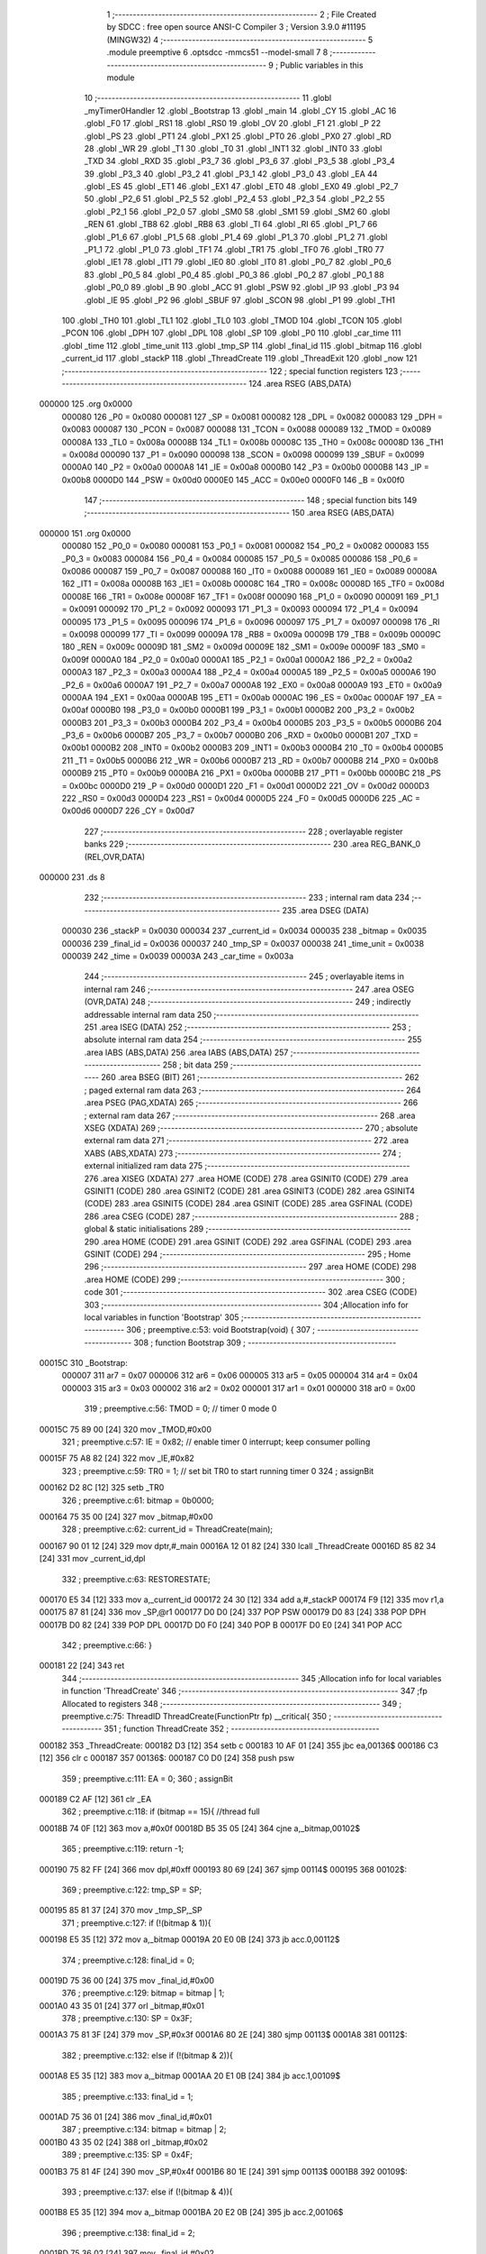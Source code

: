                                       1 ;--------------------------------------------------------
                                      2 ; File Created by SDCC : free open source ANSI-C Compiler
                                      3 ; Version 3.9.0 #11195 (MINGW32)
                                      4 ;--------------------------------------------------------
                                      5 	.module preemptive
                                      6 	.optsdcc -mmcs51 --model-small
                                      7 	
                                      8 ;--------------------------------------------------------
                                      9 ; Public variables in this module
                                     10 ;--------------------------------------------------------
                                     11 	.globl _myTimer0Handler
                                     12 	.globl _Bootstrap
                                     13 	.globl _main
                                     14 	.globl _CY
                                     15 	.globl _AC
                                     16 	.globl _F0
                                     17 	.globl _RS1
                                     18 	.globl _RS0
                                     19 	.globl _OV
                                     20 	.globl _F1
                                     21 	.globl _P
                                     22 	.globl _PS
                                     23 	.globl _PT1
                                     24 	.globl _PX1
                                     25 	.globl _PT0
                                     26 	.globl _PX0
                                     27 	.globl _RD
                                     28 	.globl _WR
                                     29 	.globl _T1
                                     30 	.globl _T0
                                     31 	.globl _INT1
                                     32 	.globl _INT0
                                     33 	.globl _TXD
                                     34 	.globl _RXD
                                     35 	.globl _P3_7
                                     36 	.globl _P3_6
                                     37 	.globl _P3_5
                                     38 	.globl _P3_4
                                     39 	.globl _P3_3
                                     40 	.globl _P3_2
                                     41 	.globl _P3_1
                                     42 	.globl _P3_0
                                     43 	.globl _EA
                                     44 	.globl _ES
                                     45 	.globl _ET1
                                     46 	.globl _EX1
                                     47 	.globl _ET0
                                     48 	.globl _EX0
                                     49 	.globl _P2_7
                                     50 	.globl _P2_6
                                     51 	.globl _P2_5
                                     52 	.globl _P2_4
                                     53 	.globl _P2_3
                                     54 	.globl _P2_2
                                     55 	.globl _P2_1
                                     56 	.globl _P2_0
                                     57 	.globl _SM0
                                     58 	.globl _SM1
                                     59 	.globl _SM2
                                     60 	.globl _REN
                                     61 	.globl _TB8
                                     62 	.globl _RB8
                                     63 	.globl _TI
                                     64 	.globl _RI
                                     65 	.globl _P1_7
                                     66 	.globl _P1_6
                                     67 	.globl _P1_5
                                     68 	.globl _P1_4
                                     69 	.globl _P1_3
                                     70 	.globl _P1_2
                                     71 	.globl _P1_1
                                     72 	.globl _P1_0
                                     73 	.globl _TF1
                                     74 	.globl _TR1
                                     75 	.globl _TF0
                                     76 	.globl _TR0
                                     77 	.globl _IE1
                                     78 	.globl _IT1
                                     79 	.globl _IE0
                                     80 	.globl _IT0
                                     81 	.globl _P0_7
                                     82 	.globl _P0_6
                                     83 	.globl _P0_5
                                     84 	.globl _P0_4
                                     85 	.globl _P0_3
                                     86 	.globl _P0_2
                                     87 	.globl _P0_1
                                     88 	.globl _P0_0
                                     89 	.globl _B
                                     90 	.globl _ACC
                                     91 	.globl _PSW
                                     92 	.globl _IP
                                     93 	.globl _P3
                                     94 	.globl _IE
                                     95 	.globl _P2
                                     96 	.globl _SBUF
                                     97 	.globl _SCON
                                     98 	.globl _P1
                                     99 	.globl _TH1
                                    100 	.globl _TH0
                                    101 	.globl _TL1
                                    102 	.globl _TL0
                                    103 	.globl _TMOD
                                    104 	.globl _TCON
                                    105 	.globl _PCON
                                    106 	.globl _DPH
                                    107 	.globl _DPL
                                    108 	.globl _SP
                                    109 	.globl _P0
                                    110 	.globl _car_time
                                    111 	.globl _time
                                    112 	.globl _time_unit
                                    113 	.globl _tmp_SP
                                    114 	.globl _final_id
                                    115 	.globl _bitmap
                                    116 	.globl _current_id
                                    117 	.globl _stackP
                                    118 	.globl _ThreadCreate
                                    119 	.globl _ThreadExit
                                    120 	.globl _now
                                    121 ;--------------------------------------------------------
                                    122 ; special function registers
                                    123 ;--------------------------------------------------------
                                    124 	.area RSEG    (ABS,DATA)
      000000                        125 	.org 0x0000
                           000080   126 _P0	=	0x0080
                           000081   127 _SP	=	0x0081
                           000082   128 _DPL	=	0x0082
                           000083   129 _DPH	=	0x0083
                           000087   130 _PCON	=	0x0087
                           000088   131 _TCON	=	0x0088
                           000089   132 _TMOD	=	0x0089
                           00008A   133 _TL0	=	0x008a
                           00008B   134 _TL1	=	0x008b
                           00008C   135 _TH0	=	0x008c
                           00008D   136 _TH1	=	0x008d
                           000090   137 _P1	=	0x0090
                           000098   138 _SCON	=	0x0098
                           000099   139 _SBUF	=	0x0099
                           0000A0   140 _P2	=	0x00a0
                           0000A8   141 _IE	=	0x00a8
                           0000B0   142 _P3	=	0x00b0
                           0000B8   143 _IP	=	0x00b8
                           0000D0   144 _PSW	=	0x00d0
                           0000E0   145 _ACC	=	0x00e0
                           0000F0   146 _B	=	0x00f0
                                    147 ;--------------------------------------------------------
                                    148 ; special function bits
                                    149 ;--------------------------------------------------------
                                    150 	.area RSEG    (ABS,DATA)
      000000                        151 	.org 0x0000
                           000080   152 _P0_0	=	0x0080
                           000081   153 _P0_1	=	0x0081
                           000082   154 _P0_2	=	0x0082
                           000083   155 _P0_3	=	0x0083
                           000084   156 _P0_4	=	0x0084
                           000085   157 _P0_5	=	0x0085
                           000086   158 _P0_6	=	0x0086
                           000087   159 _P0_7	=	0x0087
                           000088   160 _IT0	=	0x0088
                           000089   161 _IE0	=	0x0089
                           00008A   162 _IT1	=	0x008a
                           00008B   163 _IE1	=	0x008b
                           00008C   164 _TR0	=	0x008c
                           00008D   165 _TF0	=	0x008d
                           00008E   166 _TR1	=	0x008e
                           00008F   167 _TF1	=	0x008f
                           000090   168 _P1_0	=	0x0090
                           000091   169 _P1_1	=	0x0091
                           000092   170 _P1_2	=	0x0092
                           000093   171 _P1_3	=	0x0093
                           000094   172 _P1_4	=	0x0094
                           000095   173 _P1_5	=	0x0095
                           000096   174 _P1_6	=	0x0096
                           000097   175 _P1_7	=	0x0097
                           000098   176 _RI	=	0x0098
                           000099   177 _TI	=	0x0099
                           00009A   178 _RB8	=	0x009a
                           00009B   179 _TB8	=	0x009b
                           00009C   180 _REN	=	0x009c
                           00009D   181 _SM2	=	0x009d
                           00009E   182 _SM1	=	0x009e
                           00009F   183 _SM0	=	0x009f
                           0000A0   184 _P2_0	=	0x00a0
                           0000A1   185 _P2_1	=	0x00a1
                           0000A2   186 _P2_2	=	0x00a2
                           0000A3   187 _P2_3	=	0x00a3
                           0000A4   188 _P2_4	=	0x00a4
                           0000A5   189 _P2_5	=	0x00a5
                           0000A6   190 _P2_6	=	0x00a6
                           0000A7   191 _P2_7	=	0x00a7
                           0000A8   192 _EX0	=	0x00a8
                           0000A9   193 _ET0	=	0x00a9
                           0000AA   194 _EX1	=	0x00aa
                           0000AB   195 _ET1	=	0x00ab
                           0000AC   196 _ES	=	0x00ac
                           0000AF   197 _EA	=	0x00af
                           0000B0   198 _P3_0	=	0x00b0
                           0000B1   199 _P3_1	=	0x00b1
                           0000B2   200 _P3_2	=	0x00b2
                           0000B3   201 _P3_3	=	0x00b3
                           0000B4   202 _P3_4	=	0x00b4
                           0000B5   203 _P3_5	=	0x00b5
                           0000B6   204 _P3_6	=	0x00b6
                           0000B7   205 _P3_7	=	0x00b7
                           0000B0   206 _RXD	=	0x00b0
                           0000B1   207 _TXD	=	0x00b1
                           0000B2   208 _INT0	=	0x00b2
                           0000B3   209 _INT1	=	0x00b3
                           0000B4   210 _T0	=	0x00b4
                           0000B5   211 _T1	=	0x00b5
                           0000B6   212 _WR	=	0x00b6
                           0000B7   213 _RD	=	0x00b7
                           0000B8   214 _PX0	=	0x00b8
                           0000B9   215 _PT0	=	0x00b9
                           0000BA   216 _PX1	=	0x00ba
                           0000BB   217 _PT1	=	0x00bb
                           0000BC   218 _PS	=	0x00bc
                           0000D0   219 _P	=	0x00d0
                           0000D1   220 _F1	=	0x00d1
                           0000D2   221 _OV	=	0x00d2
                           0000D3   222 _RS0	=	0x00d3
                           0000D4   223 _RS1	=	0x00d4
                           0000D5   224 _F0	=	0x00d5
                           0000D6   225 _AC	=	0x00d6
                           0000D7   226 _CY	=	0x00d7
                                    227 ;--------------------------------------------------------
                                    228 ; overlayable register banks
                                    229 ;--------------------------------------------------------
                                    230 	.area REG_BANK_0	(REL,OVR,DATA)
      000000                        231 	.ds 8
                                    232 ;--------------------------------------------------------
                                    233 ; internal ram data
                                    234 ;--------------------------------------------------------
                                    235 	.area DSEG    (DATA)
                           000030   236 _stackP	=	0x0030
                           000034   237 _current_id	=	0x0034
                           000035   238 _bitmap	=	0x0035
                           000036   239 _final_id	=	0x0036
                           000037   240 _tmp_SP	=	0x0037
                           000038   241 _time_unit	=	0x0038
                           000039   242 _time	=	0x0039
                           00003A   243 _car_time	=	0x003a
                                    244 ;--------------------------------------------------------
                                    245 ; overlayable items in internal ram 
                                    246 ;--------------------------------------------------------
                                    247 	.area	OSEG    (OVR,DATA)
                                    248 ;--------------------------------------------------------
                                    249 ; indirectly addressable internal ram data
                                    250 ;--------------------------------------------------------
                                    251 	.area ISEG    (DATA)
                                    252 ;--------------------------------------------------------
                                    253 ; absolute internal ram data
                                    254 ;--------------------------------------------------------
                                    255 	.area IABS    (ABS,DATA)
                                    256 	.area IABS    (ABS,DATA)
                                    257 ;--------------------------------------------------------
                                    258 ; bit data
                                    259 ;--------------------------------------------------------
                                    260 	.area BSEG    (BIT)
                                    261 ;--------------------------------------------------------
                                    262 ; paged external ram data
                                    263 ;--------------------------------------------------------
                                    264 	.area PSEG    (PAG,XDATA)
                                    265 ;--------------------------------------------------------
                                    266 ; external ram data
                                    267 ;--------------------------------------------------------
                                    268 	.area XSEG    (XDATA)
                                    269 ;--------------------------------------------------------
                                    270 ; absolute external ram data
                                    271 ;--------------------------------------------------------
                                    272 	.area XABS    (ABS,XDATA)
                                    273 ;--------------------------------------------------------
                                    274 ; external initialized ram data
                                    275 ;--------------------------------------------------------
                                    276 	.area XISEG   (XDATA)
                                    277 	.area HOME    (CODE)
                                    278 	.area GSINIT0 (CODE)
                                    279 	.area GSINIT1 (CODE)
                                    280 	.area GSINIT2 (CODE)
                                    281 	.area GSINIT3 (CODE)
                                    282 	.area GSINIT4 (CODE)
                                    283 	.area GSINIT5 (CODE)
                                    284 	.area GSINIT  (CODE)
                                    285 	.area GSFINAL (CODE)
                                    286 	.area CSEG    (CODE)
                                    287 ;--------------------------------------------------------
                                    288 ; global & static initialisations
                                    289 ;--------------------------------------------------------
                                    290 	.area HOME    (CODE)
                                    291 	.area GSINIT  (CODE)
                                    292 	.area GSFINAL (CODE)
                                    293 	.area GSINIT  (CODE)
                                    294 ;--------------------------------------------------------
                                    295 ; Home
                                    296 ;--------------------------------------------------------
                                    297 	.area HOME    (CODE)
                                    298 	.area HOME    (CODE)
                                    299 ;--------------------------------------------------------
                                    300 ; code
                                    301 ;--------------------------------------------------------
                                    302 	.area CSEG    (CODE)
                                    303 ;------------------------------------------------------------
                                    304 ;Allocation info for local variables in function 'Bootstrap'
                                    305 ;------------------------------------------------------------
                                    306 ;	preemptive.c:53: void Bootstrap(void) {
                                    307 ;	-----------------------------------------
                                    308 ;	 function Bootstrap
                                    309 ;	-----------------------------------------
      00015C                        310 _Bootstrap:
                           000007   311 	ar7 = 0x07
                           000006   312 	ar6 = 0x06
                           000005   313 	ar5 = 0x05
                           000004   314 	ar4 = 0x04
                           000003   315 	ar3 = 0x03
                           000002   316 	ar2 = 0x02
                           000001   317 	ar1 = 0x01
                           000000   318 	ar0 = 0x00
                                    319 ;	preemptive.c:56: TMOD = 0;  // timer 0 mode 0
      00015C 75 89 00         [24]  320 	mov	_TMOD,#0x00
                                    321 ;	preemptive.c:57: IE = 0x82;  // enable timer 0 interrupt; keep consumer polling
      00015F 75 A8 82         [24]  322 	mov	_IE,#0x82
                                    323 ;	preemptive.c:59: TR0 = 1; // set bit TR0 to start running timer 0
                                    324 ;	assignBit
      000162 D2 8C            [12]  325 	setb	_TR0
                                    326 ;	preemptive.c:61: bitmap = 0b0000;
      000164 75 35 00         [24]  327 	mov	_bitmap,#0x00
                                    328 ;	preemptive.c:62: current_id = ThreadCreate(main);
      000167 90 01 12         [24]  329 	mov	dptr,#_main
      00016A 12 01 82         [24]  330 	lcall	_ThreadCreate
      00016D 85 82 34         [24]  331 	mov	_current_id,dpl
                                    332 ;	preemptive.c:63: RESTORESTATE;
      000170 E5 34            [12]  333 	mov	a,_current_id
      000172 24 30            [12]  334 	add	a,#_stackP
      000174 F9               [12]  335 	mov	r1,a
      000175 87 81            [24]  336 	mov	_SP,@r1
      000177 D0 D0            [24]  337 	POP PSW 
      000179 D0 83            [24]  338 	POP DPH 
      00017B D0 82            [24]  339 	POP DPL 
      00017D D0 F0            [24]  340 	POP B 
      00017F D0 E0            [24]  341 	POP ACC 
                                    342 ;	preemptive.c:66: }
      000181 22               [24]  343 	ret
                                    344 ;------------------------------------------------------------
                                    345 ;Allocation info for local variables in function 'ThreadCreate'
                                    346 ;------------------------------------------------------------
                                    347 ;fp                        Allocated to registers 
                                    348 ;------------------------------------------------------------
                                    349 ;	preemptive.c:75: ThreadID ThreadCreate(FunctionPtr fp) __critical{
                                    350 ;	-----------------------------------------
                                    351 ;	 function ThreadCreate
                                    352 ;	-----------------------------------------
      000182                        353 _ThreadCreate:
      000182 D3               [12]  354 	setb	c
      000183 10 AF 01         [24]  355 	jbc	ea,00136$
      000186 C3               [12]  356 	clr	c
      000187                        357 00136$:
      000187 C0 D0            [24]  358 	push	psw
                                    359 ;	preemptive.c:111: EA = 0;
                                    360 ;	assignBit
      000189 C2 AF            [12]  361 	clr	_EA
                                    362 ;	preemptive.c:118: if (bitmap == 15){ //thread full
      00018B 74 0F            [12]  363 	mov	a,#0x0f
      00018D B5 35 05         [24]  364 	cjne	a,_bitmap,00102$
                                    365 ;	preemptive.c:119: return -1;
      000190 75 82 FF         [24]  366 	mov	dpl,#0xff
      000193 80 69            [24]  367 	sjmp	00114$
      000195                        368 00102$:
                                    369 ;	preemptive.c:122: tmp_SP = SP;
      000195 85 81 37         [24]  370 	mov	_tmp_SP,_SP
                                    371 ;	preemptive.c:127: if (!(bitmap & 1)){
      000198 E5 35            [12]  372 	mov	a,_bitmap
      00019A 20 E0 0B         [24]  373 	jb	acc.0,00112$
                                    374 ;	preemptive.c:128: final_id = 0;
      00019D 75 36 00         [24]  375 	mov	_final_id,#0x00
                                    376 ;	preemptive.c:129: bitmap = bitmap | 1;
      0001A0 43 35 01         [24]  377 	orl	_bitmap,#0x01
                                    378 ;	preemptive.c:130: SP = 0x3F;
      0001A3 75 81 3F         [24]  379 	mov	_SP,#0x3f
      0001A6 80 2E            [24]  380 	sjmp	00113$
      0001A8                        381 00112$:
                                    382 ;	preemptive.c:132: else if (!(bitmap & 2)){
      0001A8 E5 35            [12]  383 	mov	a,_bitmap
      0001AA 20 E1 0B         [24]  384 	jb	acc.1,00109$
                                    385 ;	preemptive.c:133: final_id = 1;
      0001AD 75 36 01         [24]  386 	mov	_final_id,#0x01
                                    387 ;	preemptive.c:134: bitmap = bitmap | 2;
      0001B0 43 35 02         [24]  388 	orl	_bitmap,#0x02
                                    389 ;	preemptive.c:135: SP = 0x4F;
      0001B3 75 81 4F         [24]  390 	mov	_SP,#0x4f
      0001B6 80 1E            [24]  391 	sjmp	00113$
      0001B8                        392 00109$:
                                    393 ;	preemptive.c:137: else if (!(bitmap & 4)){
      0001B8 E5 35            [12]  394 	mov	a,_bitmap
      0001BA 20 E2 0B         [24]  395 	jb	acc.2,00106$
                                    396 ;	preemptive.c:138: final_id = 2;
      0001BD 75 36 02         [24]  397 	mov	_final_id,#0x02
                                    398 ;	preemptive.c:139: bitmap = bitmap | 4;
      0001C0 43 35 04         [24]  399 	orl	_bitmap,#0x04
                                    400 ;	preemptive.c:140: SP = 0x5F;
      0001C3 75 81 5F         [24]  401 	mov	_SP,#0x5f
      0001C6 80 0E            [24]  402 	sjmp	00113$
      0001C8                        403 00106$:
                                    404 ;	preemptive.c:142: else if (!(bitmap & 8)){
      0001C8 E5 35            [12]  405 	mov	a,_bitmap
      0001CA 20 E3 09         [24]  406 	jb	acc.3,00113$
                                    407 ;	preemptive.c:143: final_id = 3;
      0001CD 75 36 03         [24]  408 	mov	_final_id,#0x03
                                    409 ;	preemptive.c:144: bitmap = bitmap | 8;
      0001D0 43 35 08         [24]  410 	orl	_bitmap,#0x08
                                    411 ;	preemptive.c:145: SP = 0x6F;
      0001D3 75 81 6F         [24]  412 	mov	_SP,#0x6f
      0001D6                        413 00113$:
                                    414 ;	preemptive.c:149: PSW = final_id << 3;// CY AC F0 RS1 RS0 OV UD P other are 0 except rs1 rs0
      0001D6 E5 36            [12]  415 	mov	a,_final_id
      0001D8 FF               [12]  416 	mov	r7,a
      0001D9 C4               [12]  417 	swap	a
      0001DA 03               [12]  418 	rr	a
      0001DB 54 F8            [12]  419 	anl	a,#0xf8
      0001DD F5 D0            [12]  420 	mov	_PSW,a
                                    421 ;	preemptive.c:167: __endasm; 
      0001DF C0 82            [24]  422 	PUSH	DPL
      0001E1 C0 83            [24]  423 	PUSH	DPH
      0001E3 54 00            [12]  424 	ANL	A,#0
      0001E5 C0 E0            [24]  425 	PUSH	ACC
      0001E7 C0 E0            [24]  426 	PUSH	ACC
      0001E9 C0 E0            [24]  427 	PUSH	ACC
      0001EB C0 E0            [24]  428 	PUSH	ACC
      0001ED C0 D0            [24]  429 	PUSH	PSW
                                    430 ;	preemptive.c:169: stackP[final_id] = SP;
      0001EF E5 36            [12]  431 	mov	a,_final_id
      0001F1 24 30            [12]  432 	add	a,#_stackP
      0001F3 F8               [12]  433 	mov	r0,a
      0001F4 A6 81            [24]  434 	mov	@r0,_SP
                                    435 ;	preemptive.c:170: SP = tmp_SP;
      0001F6 85 37 81         [24]  436 	mov	_SP,_tmp_SP
                                    437 ;	preemptive.c:172: EA = 1;
                                    438 ;	assignBit
      0001F9 D2 AF            [12]  439 	setb	_EA
                                    440 ;	preemptive.c:174: return final_id;
      0001FB 85 36 82         [24]  441 	mov	dpl,_final_id
      0001FE                        442 00114$:
                                    443 ;	preemptive.c:175: }
      0001FE D0 D0            [24]  444 	pop	psw
      000200 92 AF            [24]  445 	mov	ea,c
      000202 22               [24]  446 	ret
                                    447 ;------------------------------------------------------------
                                    448 ;Allocation info for local variables in function 'ThreadExit'
                                    449 ;------------------------------------------------------------
                                    450 ;	preemptive.c:183: void ThreadExit(void){
                                    451 ;	-----------------------------------------
                                    452 ;	 function ThreadExit
                                    453 ;	-----------------------------------------
      000203                        454 _ThreadExit:
                                    455 ;	preemptive.c:191: EA = 0; 
                                    456 ;	assignBit
      000203 C2 AF            [12]  457 	clr	_EA
                                    458 ;	preemptive.c:192: if (current_id == 0){
      000205 E5 34            [12]  459 	mov	a,_current_id
      000207 70 32            [24]  460 	jnz	00166$
                                    461 ;	preemptive.c:193: bitmap = bitmap - 1;
      000209 E5 35            [12]  462 	mov	a,_bitmap
      00020B FF               [12]  463 	mov	r7,a
      00020C 14               [12]  464 	dec	a
      00020D F5 35            [12]  465 	mov	_bitmap,a
                                    466 ;	preemptive.c:194: do{ //每次exit後先從main開始做，導致第三台車搶不到，在main裡的第四台直接進去。
      00020F                        467 00112$:
                                    468 ;	preemptive.c:196: if (bitmap & 2){
      00020F E5 35            [12]  469 	mov	a,_bitmap
      000211 30 E1 06         [24]  470 	jnb	acc.1,00110$
                                    471 ;	preemptive.c:197: current_id = 1;
      000214 75 34 01         [24]  472 	mov	_current_id,#0x01
                                    473 ;	preemptive.c:198: break;
      000217 02 02 D8         [24]  474 	ljmp	00167$
      00021A                        475 00110$:
                                    476 ;	preemptive.c:200: else if (bitmap & 4){
      00021A E5 35            [12]  477 	mov	a,_bitmap
      00021C 30 E2 06         [24]  478 	jnb	acc.2,00107$
                                    479 ;	preemptive.c:201: current_id = 2;
      00021F 75 34 02         [24]  480 	mov	_current_id,#0x02
                                    481 ;	preemptive.c:202: break;
      000222 02 02 D8         [24]  482 	ljmp	00167$
      000225                        483 00107$:
                                    484 ;	preemptive.c:204: else if (bitmap & 8){
      000225 E5 35            [12]  485 	mov	a,_bitmap
      000227 30 E3 06         [24]  486 	jnb	acc.3,00104$
                                    487 ;	preemptive.c:205: current_id = 3;
      00022A 75 34 03         [24]  488 	mov	_current_id,#0x03
                                    489 ;	preemptive.c:206: break;
      00022D 02 02 D8         [24]  490 	ljmp	00167$
      000230                        491 00104$:
                                    492 ;	preemptive.c:208: else if (bitmap & 1){ //there is thread on id = 0
      000230 E5 35            [12]  493 	mov	a,_bitmap
      000232 30 E0 DA         [24]  494 	jnb	acc.0,00112$
                                    495 ;	preemptive.c:209: current_id = 0;//switch to thread id=0
      000235 75 34 00         [24]  496 	mov	_current_id,#0x00
                                    497 ;	preemptive.c:210: break;
      000238 02 02 D8         [24]  498 	ljmp	00167$
                                    499 ;	preemptive.c:213: }while(1);//若都沒有thread就再循環一次
      00023B                        500 00166$:
                                    501 ;	preemptive.c:215: else if (current_id == 1){
      00023B 74 01            [12]  502 	mov	a,#0x01
      00023D B5 34 32         [24]  503 	cjne	a,_current_id,00163$
                                    504 ;	preemptive.c:216: bitmap = bitmap - 2;
      000240 E5 35            [12]  505 	mov	a,_bitmap
      000242 FF               [12]  506 	mov	r7,a
      000243 24 FE            [12]  507 	add	a,#0xfe
      000245 F5 35            [12]  508 	mov	_bitmap,a
                                    509 ;	preemptive.c:217: do{ //每次exit後先從main開始做，導致第三台車搶不到，在main裡的第四台直接進去。
      000247                        510 00126$:
                                    511 ;	preemptive.c:220: if (bitmap & 4){
      000247 E5 35            [12]  512 	mov	a,_bitmap
      000249 30 E2 06         [24]  513 	jnb	acc.2,00124$
                                    514 ;	preemptive.c:221: current_id = 2;
      00024C 75 34 02         [24]  515 	mov	_current_id,#0x02
                                    516 ;	preemptive.c:222: break;
      00024F 02 02 D8         [24]  517 	ljmp	00167$
      000252                        518 00124$:
                                    519 ;	preemptive.c:224: else if (bitmap & 8){
      000252 E5 35            [12]  520 	mov	a,_bitmap
      000254 30 E3 06         [24]  521 	jnb	acc.3,00121$
                                    522 ;	preemptive.c:225: current_id = 3;
      000257 75 34 03         [24]  523 	mov	_current_id,#0x03
                                    524 ;	preemptive.c:226: break;
      00025A 02 02 D8         [24]  525 	ljmp	00167$
      00025D                        526 00121$:
                                    527 ;	preemptive.c:228: else if (bitmap & 1){ //there is thread on id = 0
      00025D E5 35            [12]  528 	mov	a,_bitmap
      00025F 30 E0 06         [24]  529 	jnb	acc.0,00118$
                                    530 ;	preemptive.c:229: current_id = 0;//switch to thread id=0
      000262 75 34 00         [24]  531 	mov	_current_id,#0x00
                                    532 ;	preemptive.c:230: break;
      000265 02 02 D8         [24]  533 	ljmp	00167$
      000268                        534 00118$:
                                    535 ;	preemptive.c:232: else if (bitmap & 2){
      000268 E5 35            [12]  536 	mov	a,_bitmap
      00026A 30 E1 DA         [24]  537 	jnb	acc.1,00126$
                                    538 ;	preemptive.c:233: current_id = 1;
      00026D 75 34 01         [24]  539 	mov	_current_id,#0x01
                                    540 ;	preemptive.c:234: break;
                                    541 ;	preemptive.c:237: }while(1);//若都沒有thread就再循環一次
      000270 80 66            [24]  542 	sjmp	00167$
      000272                        543 00163$:
                                    544 ;	preemptive.c:239: else if (current_id == 2){
      000272 74 02            [12]  545 	mov	a,#0x02
      000274 B5 34 2F         [24]  546 	cjne	a,_current_id,00160$
                                    547 ;	preemptive.c:240: bitmap = bitmap - 4;
      000277 E5 35            [12]  548 	mov	a,_bitmap
      000279 FF               [12]  549 	mov	r7,a
      00027A 24 FC            [12]  550 	add	a,#0xfc
      00027C F5 35            [12]  551 	mov	_bitmap,a
                                    552 ;	preemptive.c:241: do{ //每次exit後先從main開始做，導致第三台車搶不到，在main裡的第四台直接進去。
      00027E                        553 00140$:
                                    554 ;	preemptive.c:243: if (bitmap & 8){
      00027E E5 35            [12]  555 	mov	a,_bitmap
      000280 30 E3 05         [24]  556 	jnb	acc.3,00138$
                                    557 ;	preemptive.c:244: current_id = 3;
      000283 75 34 03         [24]  558 	mov	_current_id,#0x03
                                    559 ;	preemptive.c:245: break;
      000286 80 50            [24]  560 	sjmp	00167$
      000288                        561 00138$:
                                    562 ;	preemptive.c:247: else if (bitmap & 1){ //there is thread on id = 0
      000288 E5 35            [12]  563 	mov	a,_bitmap
      00028A 30 E0 05         [24]  564 	jnb	acc.0,00135$
                                    565 ;	preemptive.c:248: current_id = 0;//switch to thread id=0
      00028D 75 34 00         [24]  566 	mov	_current_id,#0x00
                                    567 ;	preemptive.c:249: break;
      000290 80 46            [24]  568 	sjmp	00167$
      000292                        569 00135$:
                                    570 ;	preemptive.c:251: else if (bitmap & 2){
      000292 E5 35            [12]  571 	mov	a,_bitmap
      000294 30 E1 05         [24]  572 	jnb	acc.1,00132$
                                    573 ;	preemptive.c:252: current_id = 1;
      000297 75 34 01         [24]  574 	mov	_current_id,#0x01
                                    575 ;	preemptive.c:253: break;
      00029A 80 3C            [24]  576 	sjmp	00167$
      00029C                        577 00132$:
                                    578 ;	preemptive.c:255: else if (bitmap & 4){
      00029C E5 35            [12]  579 	mov	a,_bitmap
      00029E 30 E2 DD         [24]  580 	jnb	acc.2,00140$
                                    581 ;	preemptive.c:256: current_id = 2;
      0002A1 75 34 02         [24]  582 	mov	_current_id,#0x02
                                    583 ;	preemptive.c:257: break;
                                    584 ;	preemptive.c:260: }while(1);//若都沒有thread就再循環一次
      0002A4 80 32            [24]  585 	sjmp	00167$
      0002A6                        586 00160$:
                                    587 ;	preemptive.c:262: else if (current_id == 3){
      0002A6 74 03            [12]  588 	mov	a,#0x03
      0002A8 B5 34 2D         [24]  589 	cjne	a,_current_id,00167$
                                    590 ;	preemptive.c:263: bitmap = bitmap - 8;
      0002AB E5 35            [12]  591 	mov	a,_bitmap
      0002AD FF               [12]  592 	mov	r7,a
      0002AE 24 F8            [12]  593 	add	a,#0xf8
      0002B0 F5 35            [12]  594 	mov	_bitmap,a
                                    595 ;	preemptive.c:264: do{ //每次exit後先從main開始做，導致第三台車搶不到，在main裡的第四台直接進去。
      0002B2                        596 00154$:
                                    597 ;	preemptive.c:265: if (bitmap & 1){ //there is thread on id = 0
      0002B2 E5 35            [12]  598 	mov	a,_bitmap
      0002B4 30 E0 05         [24]  599 	jnb	acc.0,00152$
                                    600 ;	preemptive.c:266: current_id = 0;//switch to thread id=0
      0002B7 75 34 00         [24]  601 	mov	_current_id,#0x00
                                    602 ;	preemptive.c:267: break;
      0002BA 80 1C            [24]  603 	sjmp	00167$
      0002BC                        604 00152$:
                                    605 ;	preemptive.c:269: else if (bitmap & 2){
      0002BC E5 35            [12]  606 	mov	a,_bitmap
      0002BE 30 E1 05         [24]  607 	jnb	acc.1,00149$
                                    608 ;	preemptive.c:270: current_id = 1;
      0002C1 75 34 01         [24]  609 	mov	_current_id,#0x01
                                    610 ;	preemptive.c:271: break;
      0002C4 80 12            [24]  611 	sjmp	00167$
      0002C6                        612 00149$:
                                    613 ;	preemptive.c:273: else if (bitmap & 4){
      0002C6 E5 35            [12]  614 	mov	a,_bitmap
      0002C8 30 E2 05         [24]  615 	jnb	acc.2,00146$
                                    616 ;	preemptive.c:274: current_id = 2;
      0002CB 75 34 02         [24]  617 	mov	_current_id,#0x02
                                    618 ;	preemptive.c:275: break;
      0002CE 80 08            [24]  619 	sjmp	00167$
      0002D0                        620 00146$:
                                    621 ;	preemptive.c:277: else if (bitmap & 8){
      0002D0 E5 35            [12]  622 	mov	a,_bitmap
      0002D2 30 E3 DD         [24]  623 	jnb	acc.3,00154$
                                    624 ;	preemptive.c:278: current_id = 3;
      0002D5 75 34 03         [24]  625 	mov	_current_id,#0x03
                                    626 ;	preemptive.c:282: }while(1);//若都沒有thread就再循環一次
      0002D8                        627 00167$:
                                    628 ;	preemptive.c:305: RESTORESTATE;
      0002D8 E5 34            [12]  629 	mov	a,_current_id
      0002DA 24 30            [12]  630 	add	a,#_stackP
      0002DC F9               [12]  631 	mov	r1,a
      0002DD 87 81            [24]  632 	mov	_SP,@r1
      0002DF D0 D0            [24]  633 	POP PSW 
      0002E1 D0 83            [24]  634 	POP DPH 
      0002E3 D0 82            [24]  635 	POP DPL 
      0002E5 D0 F0            [24]  636 	POP B 
      0002E7 D0 E0            [24]  637 	POP ACC 
                                    638 ;	preemptive.c:306: EA = 1;
                                    639 ;	assignBit
      0002E9 D2 AF            [12]  640 	setb	_EA
                                    641 ;	preemptive.c:307: }
      0002EB 22               [24]  642 	ret
                                    643 ;------------------------------------------------------------
                                    644 ;Allocation info for local variables in function 'myTimer0Handler'
                                    645 ;------------------------------------------------------------
                                    646 ;	preemptive.c:310: void myTimer0Handler(){
                                    647 ;	-----------------------------------------
                                    648 ;	 function myTimer0Handler
                                    649 ;	-----------------------------------------
      0002EC                        650 _myTimer0Handler:
                                    651 ;	preemptive.c:311: EA = 0;
                                    652 ;	assignBit
      0002EC C2 AF            [12]  653 	clr	_EA
                                    654 ;	preemptive.c:312: SAVESTATE;
      0002EE C0 E0            [24]  655 	PUSH ACC 
      0002F0 C0 F0            [24]  656 	PUSH B 
      0002F2 C0 82            [24]  657 	PUSH DPL 
      0002F4 C0 83            [24]  658 	PUSH DPH 
      0002F6 C0 D0            [24]  659 	PUSH PSW 
      0002F8 E5 34            [12]  660 	mov	a,_current_id
      0002FA 24 30            [12]  661 	add	a,#_stackP
      0002FC F8               [12]  662 	mov	r0,a
      0002FD A6 81            [24]  663 	mov	@r0,_SP
                                    664 ;	preemptive.c:330: __endasm;
      0002FF E8               [12]  665 	MOV	A, R0
      000300 C0 E0            [24]  666 	PUSH	ACC
      000302 E9               [12]  667 	MOV	A, R1
      000303 C0 E0            [24]  668 	PUSH	ACC
      000305 EA               [12]  669 	MOV	A, R2
      000306 C0 E0            [24]  670 	PUSH	ACC
      000308 EB               [12]  671 	MOV	A, R3
      000309 C0 E0            [24]  672 	PUSH	ACC
      00030B EC               [12]  673 	MOV	A, R4
      00030C C0 E0            [24]  674 	PUSH	ACC
      00030E ED               [12]  675 	MOV	A, R5
      00030F C0 E0            [24]  676 	PUSH	ACC
      000311 EE               [12]  677 	MOV	A, R6
      000312 C0 E0            [24]  678 	PUSH	ACC
      000314 EF               [12]  679 	MOV	A, R7
      000315 C0 E0            [24]  680 	PUSH	ACC
                                    681 ;	preemptive.c:331: time_unit = time_unit + 1; 
      000317 E5 38            [12]  682 	mov	a,_time_unit
      000319 FF               [12]  683 	mov	r7,a
      00031A 04               [12]  684 	inc	a
      00031B F5 38            [12]  685 	mov	_time_unit,a
                                    686 ;	preemptive.c:332: if (time_unit == 30) //大一點才不會有問題QQ
      00031D 74 1E            [12]  687 	mov	a,#0x1e
      00031F B5 38 09         [24]  688 	cjne	a,_time_unit,00125$
                                    689 ;	preemptive.c:334: time_unit = 0;
      000322 75 38 00         [24]  690 	mov	_time_unit,#0x00
                                    691 ;	preemptive.c:335: time = time + 1;
      000325 E5 39            [12]  692 	mov	a,_time
      000327 FF               [12]  693 	mov	r7,a
      000328 04               [12]  694 	inc	a
      000329 F5 39            [12]  695 	mov	_time,a
                                    696 ;	preemptive.c:338: do {
      00032B                        697 00125$:
                                    698 ;	preemptive.c:339: if(current_id==3) current_id=0;
      00032B 74 03            [12]  699 	mov	a,#0x03
      00032D B5 34 05         [24]  700 	cjne	a,_current_id,00104$
      000330 75 34 00         [24]  701 	mov	_current_id,#0x00
      000333 80 05            [24]  702 	sjmp	00105$
      000335                        703 00104$:
                                    704 ;	preemptive.c:340: else current_id++;
      000335 E5 34            [12]  705 	mov	a,_current_id
      000337 04               [12]  706 	inc	a
      000338 F5 34            [12]  707 	mov	_current_id,a
      00033A                        708 00105$:
                                    709 ;	preemptive.c:342: if (current_id == 0){ 
      00033A E5 34            [12]  710 	mov	a,_current_id
      00033C 70 07            [24]  711 	jnz	00123$
                                    712 ;	preemptive.c:343: if (bitmap & 1){ //there is thread in id = 0
      00033E E5 35            [12]  713 	mov	a,_bitmap
      000340 30 E0 E8         [24]  714 	jnb	acc.0,00125$
                                    715 ;	preemptive.c:344: break;
      000343 80 22            [24]  716 	sjmp	00127$
      000345                        717 00123$:
                                    718 ;	preemptive.c:347: else if (current_id == 1){
      000345 74 01            [12]  719 	mov	a,#0x01
      000347 B5 34 07         [24]  720 	cjne	a,_current_id,00120$
                                    721 ;	preemptive.c:348: if (bitmap & 2){
      00034A E5 35            [12]  722 	mov	a,_bitmap
      00034C 30 E1 DC         [24]  723 	jnb	acc.1,00125$
                                    724 ;	preemptive.c:349: break;
      00034F 80 16            [24]  725 	sjmp	00127$
      000351                        726 00120$:
                                    727 ;	preemptive.c:352: else if (current_id == 2){
      000351 74 02            [12]  728 	mov	a,#0x02
      000353 B5 34 07         [24]  729 	cjne	a,_current_id,00117$
                                    730 ;	preemptive.c:353: if (bitmap & 4){
      000356 E5 35            [12]  731 	mov	a,_bitmap
      000358 30 E2 D0         [24]  732 	jnb	acc.2,00125$
                                    733 ;	preemptive.c:354: break;
      00035B 80 0A            [24]  734 	sjmp	00127$
      00035D                        735 00117$:
                                    736 ;	preemptive.c:357: else if (current_id == 3){
      00035D 74 03            [12]  737 	mov	a,#0x03
      00035F B5 34 C9         [24]  738 	cjne	a,_current_id,00125$
                                    739 ;	preemptive.c:358: if (bitmap & 8){
      000362 E5 35            [12]  740 	mov	a,_bitmap
      000364 30 E3 C4         [24]  741 	jnb	acc.3,00125$
                                    742 ;	preemptive.c:363: } while (1);
      000367                        743 00127$:
                                    744 ;	preemptive.c:382: __endasm;
      000367 D0 E0            [24]  745 	POP	ACC
      000369 FF               [12]  746 	MOV	R7, A
      00036A D0 E0            [24]  747 	POP	ACC
      00036C FE               [12]  748 	MOV	R6, A
      00036D D0 E0            [24]  749 	POP	ACC
      00036F FD               [12]  750 	MOV	R5, A
      000370 D0 E0            [24]  751 	POP	ACC
      000372 FC               [12]  752 	MOV	R4, A
      000373 D0 E0            [24]  753 	POP	ACC
      000375 FB               [12]  754 	MOV	R3, A
      000376 D0 E0            [24]  755 	POP	ACC
      000378 FA               [12]  756 	MOV	R2, A
      000379 D0 E0            [24]  757 	POP	ACC
      00037B F9               [12]  758 	MOV	R1, A
      00037C D0 E0            [24]  759 	POP	ACC
      00037E F8               [12]  760 	MOV	R0, A
                                    761 ;	preemptive.c:384: RESTORESTATE;
      00037F E5 34            [12]  762 	mov	a,_current_id
      000381 24 30            [12]  763 	add	a,#_stackP
      000383 F9               [12]  764 	mov	r1,a
      000384 87 81            [24]  765 	mov	_SP,@r1
      000386 D0 D0            [24]  766 	POP PSW 
      000388 D0 83            [24]  767 	POP DPH 
      00038A D0 82            [24]  768 	POP DPL 
      00038C D0 F0            [24]  769 	POP B 
      00038E D0 E0            [24]  770 	POP ACC 
                                    771 ;	preemptive.c:386: EA = 1;
                                    772 ;	assignBit
      000390 D2 AF            [12]  773 	setb	_EA
                                    774 ;	preemptive.c:389: __endasm;
      000392 32               [24]  775 	RETI
                                    776 ;	preemptive.c:390: }
      000393 22               [24]  777 	ret
                                    778 ;------------------------------------------------------------
                                    779 ;Allocation info for local variables in function 'now'
                                    780 ;------------------------------------------------------------
                                    781 ;	preemptive.c:394: unsigned char now(void){
                                    782 ;	-----------------------------------------
                                    783 ;	 function now
                                    784 ;	-----------------------------------------
      000394                        785 _now:
                                    786 ;	preemptive.c:395: return time;
      000394 85 39 82         [24]  787 	mov	dpl,_time
                                    788 ;	preemptive.c:396: }
      000397 22               [24]  789 	ret
                                    790 	.area CSEG    (CODE)
                                    791 	.area CONST   (CODE)
                                    792 	.area XINIT   (CODE)
                                    793 	.area CABS    (ABS,CODE)

